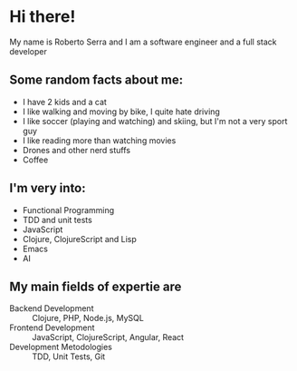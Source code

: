 * Hi there!

My name is Roberto Serra and I am a software engineer and a full stack developer

** Some random facts about me:

 + I have 2 kids and a cat
 + I like walking and moving by bike, I quite hate driving
 + I like soccer (playing and watching) and skiing, but I'm not a very sport guy
 + I like reading more than watching movies
 + Drones and other nerd stuffs
 + Coffee

** I'm very into:

 + Functional Programming
 + TDD and unit tests
 + JavaScript
 + Clojure, ClojureScript and Lisp
 + Emacs
 + AI

** My main fields of expertie are

+ Backend Development :: Clojure, PHP, Node.js, MySQL
+ Frontend Development :: JavaScript, ClojureScript, Angular, React
+ Development Metodologies :: TDD, Unit Tests, Git


 #+AUTHOR: Roberto Serra <obi.serra@gmail.com>
 #+OPTIONS: html-link-use-abs-url:nil html-postamble:auto
 #+OPTIONS: html-preamble:t html-scripts:t html-style:t
 #+OPTIONS: html5-fancy:nil tex:t num:nil toc:nil
 #+HTML_CONTAINER: div
 #+DESCRIPTION:
 #+KEYWORDS:
 #+HTML_LINK_HOME:
 #+HTML_LINK_UP:
 #+HTML_MATHJAX:
 #+HTML_HEAD:
 #+HTML_HEAD_EXTRA:
 #+SUBTITLE:
 #+INFOJS_OPT:
 #+LATEX_HEADER:
